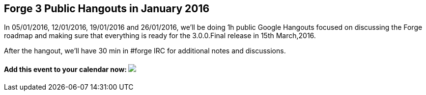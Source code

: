 == Forge 3 Public Hangouts in January 2016

In 05/01/2016, 12/01/2016, 19/01/2016 and 26/01/2016, we'll be doing 1h public Google Hangouts focused on discussing the Forge roadmap and making sure that everything is ready for the 3.0.0.Final release in 15th March,2016. 

After the hangout, we'll have 30 min in #forge IRC for additional notes and discussions.

++++
<h4>Add this event to your calendar now:
<a target="_blank" href="https://calendar.google.com/calendar/hosted/redhat.com/event?action=TEMPLATE&amp;tmeid=bDRra2tnMjhlYnRrNnZmN2ttN2FwZnNucXNfMjAxNjAxMTJUMTUwMDAwWiB0aXUzaWpoNW5vbDlwdjc4dmR2dTNra2J1a0Bn&amp;tmsrc=tiu3ijh5nol9pv78vdvu3kkbuk%40group.calendar.google.com"><img border="0" src="https://www.google.com/calendar/images/ext/gc_button1_en.gif"></a></h4>
++++

